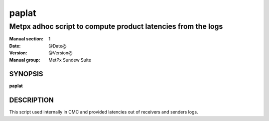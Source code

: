 
========
 paplat
========

-------------------------------------------------------------
Metpx adhoc script to compute product latencies from the logs
-------------------------------------------------------------

:Manual section: 1
:Date: @Date@
:Version: @Version@
:Manual group: MetPx Sundew Suite


SYNOPSIS
========

**paplat**

DESCRIPTION
===========

This script used internally in CMC and provided latencies out of receivers
and senders logs.
